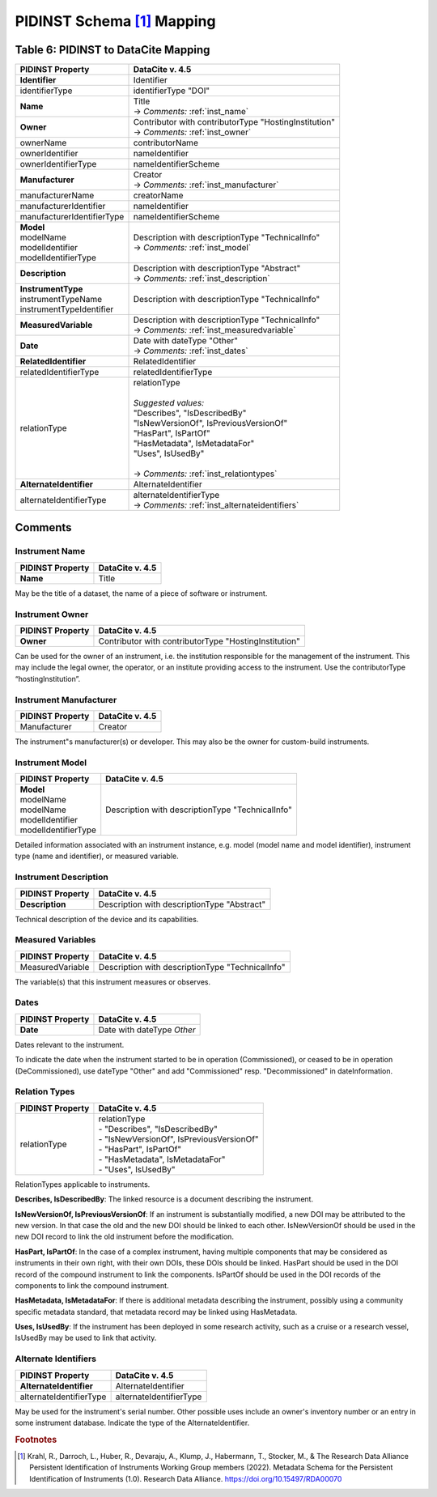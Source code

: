 PIDINST Schema [#f1]_ Mapping
=================================================================

.. _Table 6:

Table 6: PIDINST to DataCite Mapping
------------------------------------------------------

.. list-table::
   :header-rows: 1
   :widths: auto
   :class: longtable
   :name: Table 6: PIDINST to DataCite Mapping

   * - PIDINST Property
     - DataCite v. 4.5
   * - **Identifier**
     - Identifier
   * - identifierType
     - identifierType "DOI"
   * - **Name**
     - | Title
       | → *Comments:* :ref:`inst_name`
   * - **Owner**
     - | Contributor with contributorType "HostingInstitution"
       | → *Comments:* :ref:`inst_owner`
   * - ownerName
     - contributorName
   * - ownerIdentifier
     - nameIdentifier
   * - ownerIdentifierType
     - nameIdentifierScheme
   * - **Manufacturer**
     - | Creator
       | → *Comments:* :ref:`inst_manufacturer`
   * - manufacturerName
     - creatorName
   * - manufacturerIdentifier
     - nameIdentifier
   * - manufacturerIdentifierType
     - nameIdentifierScheme
   * - | **Model**
       | modelName
       | modelIdentifier
       | modelIdentifierType
     - | Description with descriptionType "TechnicalInfo"
       | → *Comments:* :ref:`inst_model`
   * - **Description**
     - | Description with descriptionType "Abstract"
       | → *Comments:* :ref:`inst_description`
   * - | **InstrumentType**
       | instrumentTypeName
       | instrumentTypeIdentifier
     - Description with descriptionType "TechnicalInfo"
   * - **MeasuredVariable**
     - | Description with descriptionType "TechnicalInfo"
       | → *Comments:* :ref:`inst_measuredvariable`
   * - **Date**
     - | Date with dateType "Other"
       | → *Comments:* :ref:`inst_dates`
   * - **RelatedIdentifier**
     - RelatedIdentifier
   * - relatedIdentifierType
     - relatedIdentifierType
   * - relationType
     - | relationType
       |
       | *Suggested values:*
       | "Describes", "IsDescribedBy"
       | "IsNewVersionOf", IsPreviousVersionOf"
       | "HasPart", IsPartOf"
       | "HasMetadata", IsMetadataFor"
       | "Uses", IsUsedBy"
       |
       | → *Comments:* :ref:`inst_relationtypes`
   * - **AlternateIdentifier**
     - AlternateIdentifier
   * - alternateIdentifierType
     - | alternateIdentifierType
       | → *Comments:* :ref:`inst_alternateidentifiers`

Comments
------------------------------------------------------

.. _inst_name:

Instrument Name
~~~~~~~~~~~~~~~~~~~~~~~~~~~~~~~~~~~~~~~~~~~~~~~~~~~~~~~~~~~~~~~~~~~~

+----------------------------+-------------------------------------------------------+
| PIDINST Property           | DataCite v. 4.5                                       |
+============================+=======================================================+
| **Name**                   | Title                                                 |
+----------------------------+-------------------------------------------------------+

May be the title of a dataset, the name of a piece of software or instrument.

.. _inst_owner:

Instrument Owner
~~~~~~~~~~~~~~~~~~~~~~~~~~~~~~~~~~~~~~~~~~~~~~~~~~~~~~~~~~~~~~~~~~~~

+----------------------------+-------------------------------------------------------+
| PIDINST Property           | DataCite v. 4.5                                       |
+============================+=======================================================+
| **Owner**                  | Contributor with contributorType "HostingInstitution" |
+----------------------------+-------------------------------------------------------+

Can be used for the owner of an instrument, i.e. the institution responsible for the management of the instrument. This may include the legal owner, the operator, or an institute providing access to the instrument. Use the contributorType “hostingInstitution”.

.. _inst_manufacturer:

Instrument Manufacturer
~~~~~~~~~~~~~~~~~~~~~~~~~~~~~~~~~~~~~~~~~~~~~~~~~~~~~~~~~~~~~~~~~~~~

+----------------------------+-------------------------------------------------------+
| PIDINST Property           | DataCite v. 4.5                                       |
+============================+=======================================================+
| Manufacturer               | Creator                                               |
+----------------------------+-------------------------------------------------------+

The instrument"s manufacturer(s) or developer. This may also be the owner for custom-build instruments.

.. _inst_model:

Instrument Model
~~~~~~~~~~~~~~~~~~~~~~~~~~~~~~~~~~~~~~~~~~~~~~~~~~~~~~~~~~~~~~~~~~~~

+----------------------------+-------------------------------------------------------+
| PIDINST Property           | DataCite v. 4.5                                       |
+============================+=======================================================+
| | **Model**                | Description with descriptionType "TechnicalInfo"      |
| | modelName                |                                                       |
| | modelName                |                                                       |
| | modelIdentifier          |                                                       |
| | modelIdentifierType      |                                                       |
+----------------------------+-------------------------------------------------------+

Detailed information associated with an instrument instance, e.g. model (model name and model identifier), instrument type (name and identifier), or measured variable.

.. _inst_description:

Instrument Description
~~~~~~~~~~~~~~~~~~~~~~~~~~~~~~~~~~~~~~~~~~~~~~~~~~~~~~~~~~~~~~~~~~~~

+----------------------------+-------------------------------------------------------+
| PIDINST Property           | DataCite v. 4.5                                       |
+============================+=======================================================+
| **Description**            | | Description with descriptionType "Abstract"         |
+----------------------------+-------------------------------------------------------+

Technical description of the device and its capabilities.

.. _inst_measuredvariable:

Measured Variables
~~~~~~~~~~~~~~~~~~~~~~~~~~~~~~~~~~~~~~~~~~~~~~~~~~~~~~~~~~~~~~~~~~~~

+----------------------------+-------------------------------------------------------+
| PIDINST Property           | DataCite v. 4.5                                       |
+============================+=======================================================+
| MeasuredVariable           | Description with descriptionType "TechnicalInfo"      |
+----------------------------+-------------------------------------------------------+

The variable(s) that this instrument measures or observes.

.. _inst_dates:

Dates
~~~~~~~~~~~~~~~~~~~~~~~~~~~~~~~~~~~~~~~~~~~~~~~~~~~~~~~~~~~~~~~~~~~~

+----------------------------+-------------------------------------------------------+
| PIDINST Property           | DataCite v. 4.5                                       |
+============================+=======================================================+
| **Date**                   | | Date with dateType `Other`                          |
+----------------------------+-------------------------------------------------------+

Dates relevant to the instrument.

To indicate the date when the instrument started to be in operation (Commissioned), or ceased to be in operation (DeCommissioned), use dateType "Other" and add "Commissioned" resp. "Decommissioned" in dateInformation.

.. _inst_relationtypes:

Relation Types
~~~~~~~~~~~~~~~~~~~~~~~~~~~~~~~~~~~~~~~~~~~~~~~~~~~~~~~~~~~~~~~~~~~~

+----------------------------+-------------------------------------------------------+
| PIDINST Property           | DataCite v. 4.5                                       |
+============================+=======================================================+
| relationType               | | relationType                                        |
|                            | | - "Describes", "IsDescribedBy"                      |
|                            | | - "IsNewVersionOf", IsPreviousVersionOf"            |
|                            | | - "HasPart", IsPartOf"                              |
|                            | | - "HasMetadata", IsMetadataFor"                     |
|                            | | - "Uses", IsUsedBy"                                 |
+----------------------------+-------------------------------------------------------+

RelationTypes applicable to instruments.

**Describes, IsDescribedBy**: The linked resource is a document describing the instrument.

**IsNewVersionOf, IsPreviousVersionOf**: If an instrument is substantially modified, a new DOI may be attributed to the new version. In that case the old and the new DOI should be linked to each other. IsNewVersionOf should be used in the new DOI record to link the old instrument before the modification.

**HasPart, IsPartOf**: In the case of a complex instrument, having multiple components that may be considered as instruments in their own right, with their own DOIs, these DOIs should be linked. HasPart should be used in the DOI record of the compound instrument to link the components. IsPartOf should be used in the DOI records of the components to link the compound instrument.

**HasMetadata, IsMetadataFor**: If there is additional metadata describing the instrument, possibly using a community specific metadata standard, that metadata record may be linked using HasMetadata.

**Uses, IsUsedBy**: If the instrument has been deployed in some research activity, such as a cruise or a research vessel, IsUsedBy may be used to link that activity.

.. _inst_alternateidentifiers:

Alternate Identifiers
~~~~~~~~~~~~~~~~~~~~~~~~~~~~~~~~~~~~~~~~~~~~~~~~~~~~~~~~~~~~~~~~~~~~

+----------------------------+-------------------------------------------------------+
| PIDINST Property           | DataCite v. 4.5                                       |
+============================+=======================================================+
| **AlternateIdentifier**    | AlternateIdentifier                                   |
+----------------------------+-------------------------------------------------------+
| alternateIdentifierType    | alternateIdentifierType                               |
+----------------------------+-------------------------------------------------------+

May be used for the instrument's serial number. Other possible uses include an owner's inventory number or an entry in some instrument database. Indicate the type of the AlternateIdentifier.

.. rubric:: Footnotes
.. [#f1] Krahl, R., Darroch, L., Huber, R., Devaraju, A., Klump, J., Habermann, T., Stocker, M., & The Research Data Alliance Persistent Identification of Instruments Working Group members (2022). Metadata Schema for the Persistent Identification of Instruments (1.0). Research Data Alliance. https://doi.org/10.15497/RDA00070
